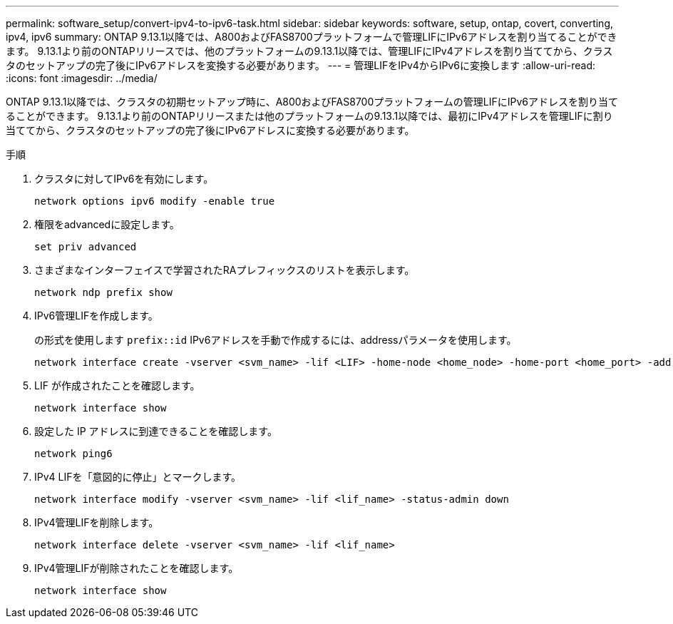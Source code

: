 ---
permalink: software_setup/convert-ipv4-to-ipv6-task.html 
sidebar: sidebar 
keywords: software, setup, ontap, covert, converting, ipv4, ipv6 
summary: ONTAP 9.13.1以降では、A800およびFAS8700プラットフォームで管理LIFにIPv6アドレスを割り当てることができます。  9.13.1より前のONTAPリリースでは、他のプラットフォームの9.13.1以降では、管理LIFにIPv4アドレスを割り当ててから、クラスタのセットアップの完了後にIPv6アドレスを変換する必要があります。 
---
= 管理LIFをIPv4からIPv6に変換します
:allow-uri-read: 
:icons: font
:imagesdir: ../media/


[role="lead"]
ONTAP 9.13.1以降では、クラスタの初期セットアップ時に、A800およびFAS8700プラットフォームの管理LIFにIPv6アドレスを割り当てることができます。  9.13.1より前のONTAPリリースまたは他のプラットフォームの9.13.1以降では、最初にIPv4アドレスを管理LIFに割り当ててから、クラスタのセットアップの完了後にIPv6アドレスに変換する必要があります。

.手順
. クラスタに対してIPv6を有効にします。
+
[source, cli]
----
network options ipv6 modify -enable true
----
. 権限をadvancedに設定します。
+
[source, cli]
----
set priv advanced
----
. さまざまなインターフェイスで学習されたRAプレフィックスのリストを表示します。
+
[source, cli]
----
network ndp prefix show
----
. IPv6管理LIFを作成します。
+
の形式を使用します `prefix::id` IPv6アドレスを手動で作成するには、addressパラメータを使用します。

+
[source, cli]
----
network interface create -vserver <svm_name> -lif <LIF> -home-node <home_node> -home-port <home_port> -address <IPv6prefix::id> -netmask-length <netmask_length> -failover-policy <policy> -service-policy <service_policy> -auto-revert true
----
. LIF が作成されたことを確認します。
+
[source, cli]
----
network interface show
----
. 設定した IP アドレスに到達できることを確認します。
+
[source, cli]
----
network ping6
----
. IPv4 LIFを「意図的に停止」とマークします。
+
[source, cli]
----
network interface modify -vserver <svm_name> -lif <lif_name> -status-admin down
----
. IPv4管理LIFを削除します。
+
[source, cli]
----
network interface delete -vserver <svm_name> -lif <lif_name>
----
. IPv4管理LIFが削除されたことを確認します。
+
[source, cli]
----
network interface show
----


